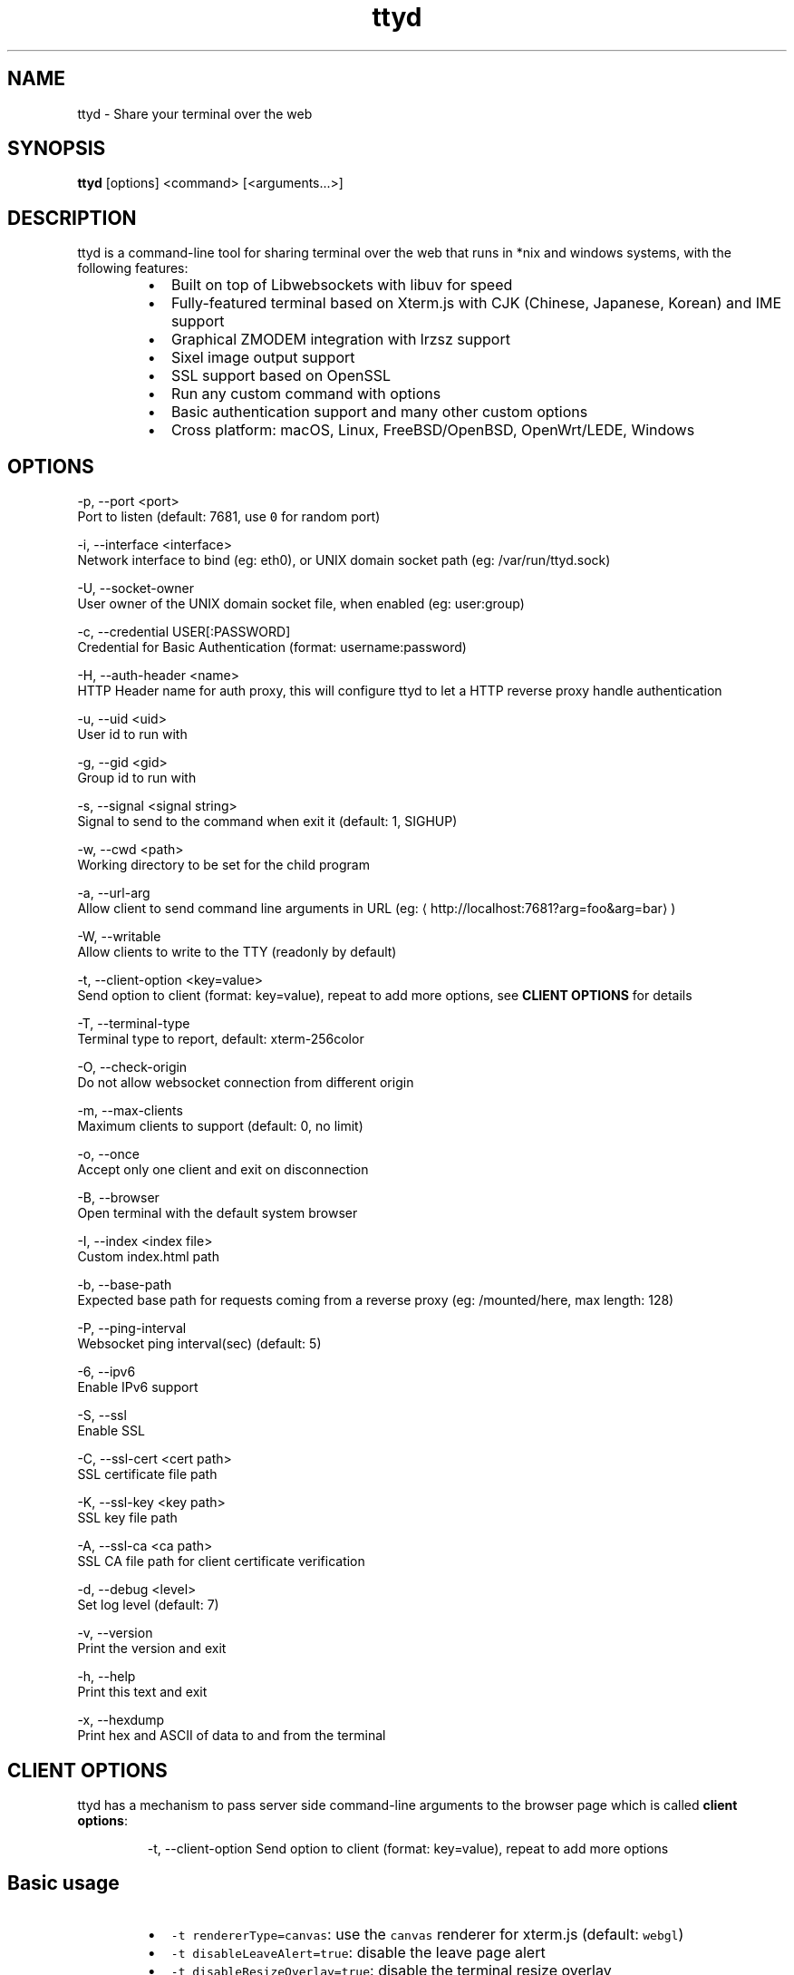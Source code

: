 .TH ttyd 1 "September 2016" ttyd "User Manual"

.SH NAME
.PP
ttyd \- Share your terminal over the web


.SH SYNOPSIS
.PP
\fBttyd\fP [options] <command> [<arguments...>]


.SH DESCRIPTION
.PP
ttyd is a command\-line tool for sharing terminal over the web that runs in *nix and windows systems, with the following features:

.RS
.IP \(bu 2
Built on top of Libwebsockets with libuv for speed
.IP \(bu 2
Fully\-featured terminal based on Xterm.js with CJK (Chinese, Japanese, Korean) and IME support
.IP \(bu 2
Graphical ZMODEM integration with lrzsz support
.IP \(bu 2
Sixel image output support
.IP \(bu 2
SSL support based on OpenSSL
.IP \(bu 2
Run any custom command with options
.IP \(bu 2
Basic authentication support and many other custom options
.IP \(bu 2
Cross platform: macOS, Linux, FreeBSD/OpenBSD, OpenWrt/LEDE, Windows

.RE


.SH OPTIONS
.PP
\-p, \-\-port <port>
      Port to listen (default: 7681, use \fB\fC0\fR for random port)

.PP
\-i, \-\-interface <interface>
      Network interface to bind (eg: eth0), or UNIX domain socket path (eg: /var/run/ttyd.sock)

.PP
\-U, \-\-socket\-owner
      User owner of the UNIX domain socket file, when enabled (eg: user:group)

.PP
\-c, \-\-credential USER[:PASSWORD]
      Credential for Basic Authentication (format: username:password)

.PP
\-H, \-\-auth\-header <name>
      HTTP Header name for auth proxy, this will configure ttyd to let a HTTP reverse proxy handle authentication

.PP
\-u, \-\-uid <uid>
      User id to run with

.PP
\-g, \-\-gid <gid>
      Group id to run with

.PP
\-s, \-\-signal <signal string>
      Signal to send to the command when exit it (default: 1, SIGHUP)

.PP
\-w, \-\-cwd <path>
      Working directory to be set for the child program

.PP
\-a, \-\-url\-arg
      Allow client to send command line arguments in URL (eg: 
\[la]http://localhost:7681?arg=foo&arg=bar\[ra])

.PP
\-W, \-\-writable
      Allow clients to write to the TTY (readonly by default)

.PP
\-t, \-\-client\-option <key=value>
      Send option to client (format: key=value), repeat to add more options, see \fBCLIENT OPTIONS\fP for details

.PP
\-T, \-\-terminal\-type
      Terminal type to report, default: xterm\-256color

.PP
\-O, \-\-check\-origin
      Do not allow websocket connection from different origin

.PP
\-m, \-\-max\-clients
      Maximum clients to support (default: 0, no limit)

.PP
\-o, \-\-once
      Accept only one client and exit on disconnection

.PP
\-B, \-\-browser
      Open terminal with the default system browser

.PP
\-I, \-\-index <index file>
      Custom index.html path

.PP
\-b, \-\-base\-path
      Expected base path for requests coming from a reverse proxy (eg: /mounted/here, max length: 128)

.PP
\-P, \-\-ping\-interval
      Websocket ping interval(sec) (default: 5)

.PP
\-6, \-\-ipv6
      Enable IPv6 support

.PP
\-S, \-\-ssl
      Enable SSL

.PP
\-C, \-\-ssl\-cert <cert path>
      SSL certificate file path

.PP
\-K, \-\-ssl\-key <key path>
      SSL key file path

.PP
\-A, \-\-ssl\-ca <ca path>
      SSL CA file path for client certificate verification

.PP
\-d, \-\-debug <level>
      Set log level (default: 7)

.PP
\-v, \-\-version
      Print the version and exit

.PP
\-h, \-\-help
      Print this text and exit

.PP
\-x, \-\-hexdump
      Print hex and ASCII of data to and from the terminal


.SH CLIENT OPTIONS
.PP
ttyd has a mechanism to pass server side command\-line arguments to the browser page which is called \fBclient options\fP:

.PP
.RS

.nf
\-t, \-\-client\-option     Send option to client (format: key=value), repeat to add more options

.fi
.RE

.SH Basic usage
.RS
.IP \(bu 2
\fB\fC\-t rendererType=canvas\fR: use the \fB\fCcanvas\fR renderer for xterm.js (default: \fB\fCwebgl\fR)
.IP \(bu 2
\fB\fC\-t disableLeaveAlert=true\fR: disable the leave page alert
.IP \(bu 2
\fB\fC\-t disableResizeOverlay=true\fR: disable the terminal resize overlay
.IP \(bu 2
\fB\fC\-t disableReconnect=true\fR: prevent the terminal from reconnecting on connection error/close
.IP \(bu 2
\fB\fC\-t enableZmodem=true\fR: enable ZMODEM
\[la]https://en.wikipedia.org/wiki/ZMODEM\[ra] / lrzsz
\[la]https://ohse.de/uwe/software/lrzsz.html\[ra] file transfer support
.IP \(bu 2
\fB\fC\-t enableTrzsz=true\fR: enable trzsz
\[la]https://trzsz.github.io\[ra] file transfer support
.IP \(bu 2
\fB\fC\-t enableSixel=true\fR: enable Sixel
\[la]https://en.wikipedia.org/wiki/Sixel\[ra] image output support (Usage
\[la]https://saitoha.github.io/libsixel/\[ra])
.IP \(bu 2
\fB\fC\-t titleFixed=hello\fR: set a fixed title for the browser window
.IP \(bu 2
\fB\fC\-t fontSize=20\fR: change the font size of the terminal

.RE

.SH Advanced usage
.PP
You can use the client option to change all the settings of xterm defined in ITerminalOptions
\[la]https://xtermjs.org/docs/api/terminal/interfaces/iterminaloptions/\[ra], examples:

.RS
.IP \(bu 2
\fB\fC\-t cursorStyle=bar\fR: set cursor style to \fB\fCbar\fR
.IP \(bu 2
\fB\fC\-t lineHeight=1.5\fR: set line\-height to \fB\fC1.5\fR
.IP \(bu 2
\fB\fC\-t 'theme={"background": "green"}'\fR: set background color to \fB\fCgreen\fR

.RE

.PP
to try the example options above, run:

.PP
.RS

.nf
ttyd \-t cursorStyle=bar \-t lineHeight=1.5 \-t 'theme={"background": "green"}' bash

.fi
.RE


.SH EXAMPLES
.PP
ttyd starts web server at port 7681 by default, you can use the \-p option to change it, the command will be started with arguments as options. For example, run:

.PP
.RS

.nf
ttyd \-p 8080 bash \-x

.fi
.RE

.PP
Then open 
\[la]http://localhost:8080\[ra] with a browser, you will get a bash shell with debug mode enabled. More examples:

.RS
.IP \(bu 2
If you want to login with your system accounts on the web browser, run \fB\fCttyd login\fR\&.
.IP \(bu 2
You can even run a none shell command like vim, try: \fB\fCttyd vim\fR, the web browser will show you a vim editor.
.IP \(bu 2
Sharing single process with multiple clients: \fB\fCttyd tmux new \-A \-s ttyd vim\fR, run \fB\fCtmux new \-A \-s ttyd\fR to connect to the tmux session from terminal.

.RE


.SH SSL how\-to
.PP
Generate SSL CA and self signed server/client certificates:

.PP
.RS

.nf
# CA certificate (FQDN must be different from server/client)
openssl genrsa \-out ca.key 2048
openssl req \-new \-x509 \-days 365 \-key ca.key \-subj "/C=CN/ST=GD/L=SZ/O=Acme, Inc./CN=Acme Root CA" \-out ca.crt

# server certificate (for multiple domains, change subjectAltName to: DNS:example.com,DNS:www.example.com)
openssl req \-newkey rsa:2048 \-nodes \-keyout server.key \-subj "/C=CN/ST=GD/L=SZ/O=Acme, Inc./CN=localhost" \-out server.csr
openssl x509 \-sha256 \-req \-extfile <(printf "subjectAltName=DNS:localhost") \-days 365 \-in server.csr \-CA ca.crt \-CAkey ca.key \-CAcreateserial \-out server.crt

# client certificate (the p12/pem format may be useful for some clients)
openssl req \-newkey rsa:2048 \-nodes \-keyout client.key \-subj "/C=CN/ST=GD/L=SZ/O=Acme, Inc./CN=client" \-out client.csr
openssl x509 \-req \-days 365 \-in client.csr \-CA ca.crt \-CAkey ca.key \-CAcreateserial \-out client.crt
openssl pkcs12 \-export \-clcerts \-in client.crt \-inkey client.key \-out client.p12
openssl pkcs12 \-in client.p12 \-out client.pem \-clcerts

.fi
.RE

.PP
Then start ttyd:

.PP
.RS

.nf
ttyd \-\-ssl \-\-ssl\-cert server.crt \-\-ssl\-key server.key \-\-ssl\-ca ca.crt bash

.fi
.RE

.PP
You may want to test the client certificate verification with \fIcurl\fP(1):

.PP
.RS

.nf
curl \-\-insecure \-\-cert client.p12[:password] \-v https://localhost:7681

.fi
.RE

.PP
If you don't want to enable client certificate verification, remove the \fB\fC\-\-ssl\-ca\fR option.


.SH Docker and ttyd
.PP
Docker containers are jailed environments which are more secure, this is useful for protecting the host system, you may use ttyd with docker like this:

.RS
.IP \(bu 2
Sharing single docker container with multiple clients: docker run \-it \-\-rm \-p 7681:7681 tsl0922/ttyd.
.IP \(bu 2
Creating new docker container for each client: ttyd docker run \-it \-\-rm ubuntu.

.RE


.SH Nginx reverse proxy
.PP
Sample config to proxy ttyd under the \fB\fC/ttyd\fR path:

.PP
.RS

.nf
location \~ ^/ttyd(.*)$ {
    proxy\_http\_version 1.1;
    proxy\_set\_header Host $host;
    proxy\_set\_header X\-Forwarded\-Proto $scheme;
    proxy\_set\_header X\-Forwarded\-For $proxy\_add\_x\_forwarded\_for;
    proxy\_set\_header Upgrade $http\_upgrade;
    proxy\_set\_header Connection "upgrade";
    proxy\_pass http://127.0.0.1:7681/$1;
}

.fi
.RE


.SH AUTHOR
.PP
Shuanglei Tao <tsl0922@gmail.com> Visit 
\[la]https://github.com/tsl0922/ttyd\[ra] to get more information and report bugs.
